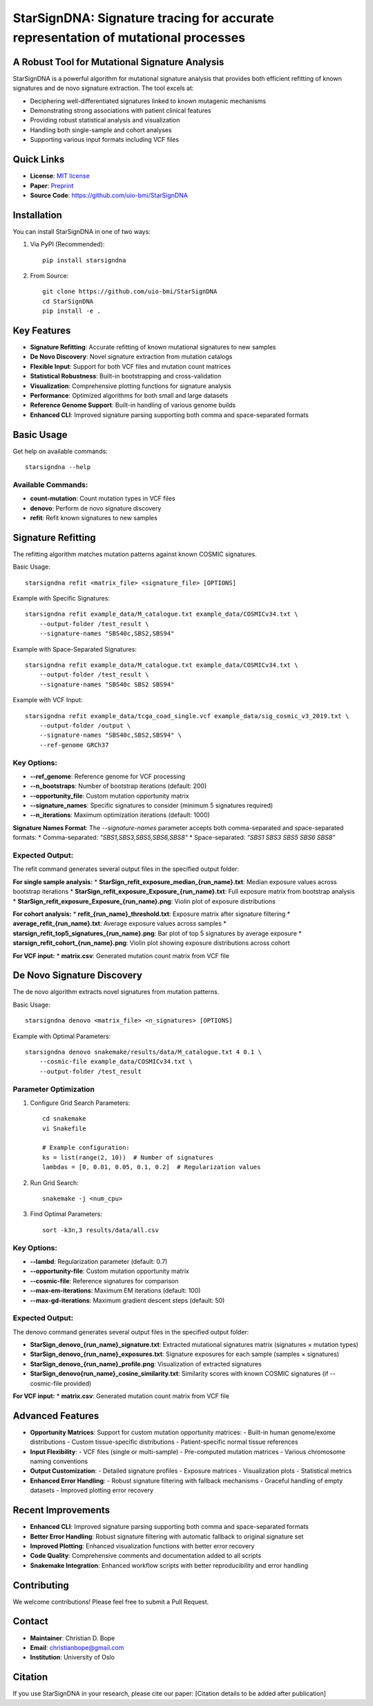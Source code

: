 ========
StarSignDNA: Signature tracing for accurate representation of mutational processes
========

A Robust Tool for Mutational Signature Analysis
---------------------------------------------

.. image:: https://img.shields.io/badge/license-MIT-blue.svg
    :target: https://opensource.org/licenses/MIT
    :alt: MIT License

.. image:: https://img.shields.io/badge/release-v1.0.0-brightgreen.svg
    :target: https://pypi.org/project/starsigndna/
    :alt: Release Version

StarSignDNA is a powerful algorithm for mutational signature analysis that provides both efficient refitting of known signatures and de novo signature extraction. The tool excels at:

* Deciphering well-differentiated signatures linked to known mutagenic mechanisms
* Demonstrating strong associations with patient clinical features
* Providing robust statistical analysis and visualization
* Handling both single-sample and cohort analyses
* Supporting various input formats including VCF files

Quick Links
----------
* **License**: `MIT license <https://opensource.org/licenses/MIT>`_
* **Paper**: `Preprint <https://www.biorxiv.org/content/10.1101/2024.06.29.601345v1>`_
* **Source Code**: https://github.com/uio-bmi/StarSignDNA

Installation
-----------

You can install StarSignDNA in one of two ways:

1. Via PyPI (Recommended)::

    pip install starsigndna

2. From Source::

    git clone https://github.com/uio-bmi/StarSignDNA
    cd StarSignDNA
    pip install -e .

Key Features
-----------

* **Signature Refitting**: Accurate refitting of known mutational signatures to new samples
* **De Novo Discovery**: Novel signature extraction from mutation catalogs
* **Flexible Input**: Support for both VCF files and mutation count matrices
* **Statistical Robustness**: Built-in bootstrapping and cross-validation
* **Visualization**: Comprehensive plotting functions for signature analysis
* **Performance**: Optimized algorithms for both small and large datasets
* **Reference Genome Support**: Built-in handling of various genome builds
* **Enhanced CLI**: Improved signature parsing supporting both comma and space-separated formats

Basic Usage
----------

Get help on available commands::

    starsigndna --help

Available Commands:
~~~~~~~~~~~~~~~~~

* **count-mutation**: Count mutation types in VCF files
* **denovo**: Perform de novo signature discovery
* **refit**: Refit known signatures to new samples

Signature Refitting
------------------

The refitting algorithm matches mutation patterns against known COSMIC signatures.

Basic Usage::

    starsigndna refit <matrix_file> <signature_file> [OPTIONS]

Example with Specific Signatures::

    starsigndna refit example_data/M_catalogue.txt example_data/COSMICv34.txt \
        --output-folder /test_result \
        --signature-names "SBS40c,SBS2,SBS94"

Example with Space-Separated Signatures::

    starsigndna refit example_data/M_catalogue.txt example_data/COSMICv34.txt \
        --output-folder /test_result \
        --signature-names "SBS40c SBS2 SBS94"

Example with VCF Input::

    starsigndna refit example_data/tcga_coad_single.vcf example_data/sig_cosmic_v3_2019.txt \
        --output-folder /output \
        --signature-names "SBS40c,SBS2,SBS94" \
        --ref-genome GRCh37

Key Options:
~~~~~~~~~~~

* **--ref_genome**: Reference genome for VCF processing
* **--n_bootstraps**: Number of bootstrap iterations (default: 200)
* **--opportunity_file**: Custom mutation opportunity matrix
* **--signature_names**: Specific signatures to consider (minimum 5 signatures required)
* **--n_iterations**: Maximum optimization iterations (default: 1000)

**Signature Names Format**: The `--signature-names` parameter accepts both comma-separated and space-separated formats:
* Comma-separated: `"SBS1,SBS3,SBS5,SBS6,SBS8"`
* Space-separated: `"SBS1 SBS3 SBS5 SBS6 SBS8"`

Expected Output:
~~~~~~~~~~~~~~~

The refit command generates several output files in the specified output folder:

**For single sample analysis:**
* **StarSign_refit_exposure_median_{run_name}.txt**: Median exposure values across bootstrap iterations
* **StarSign_refit_exposure_Exposure_{run_name}.txt**: Full exposure matrix from bootstrap analysis
* **StarSign_refit_exposure_Exposure_{run_name}.png**: Violin plot of exposure distributions

**For cohort analysis:**
* **refit_{run_name}_threshold.txt**: Exposure matrix after signature filtering
* **average_refit_{run_name}.txt**: Average exposure values across samples
* **starsign_refit_top5_signatures_{run_name}.png**: Bar plot of top 5 signatures by average exposure
* **starsign_refit_cohort_{run_name}.png**: Violin plot showing exposure distributions across cohort

**For VCF input:**
* **matrix.csv**: Generated mutation count matrix from VCF file

De Novo Signature Discovery
-------------------------

The de novo algorithm extracts novel signatures from mutation patterns.

Basic Usage::

    starsigndna denovo <matrix_file> <n_signatures> [OPTIONS]

Example with Optimal Parameters::

    starsigndna denovo snakemake/results/data/M_catalogue.txt 4 0.1 \
        --cosmic-file example_data/COSMICv34.txt \
        --output-folder /test_result

Parameter Optimization
~~~~~~~~~~~~~~~~~~~~

1. Configure Grid Search Parameters::

    cd snakemake
    vi Snakefile

    # Example configuration:
    ks = list(range(2, 10))  # Number of signatures
    lambdas = [0, 0.01, 0.05, 0.1, 0.2]  # Regularization values

2. Run Grid Search::

    snakemake -j <num_cpu>

3. Find Optimal Parameters::

    sort -k3n,3 results/data/all.csv

Key Options:
~~~~~~~~~~~

* **--lambd**: Regularization parameter (default: 0.7)
* **--opportunity-file**: Custom mutation opportunity matrix
* **--cosmic-file**: Reference signatures for comparison
* **--max-em-iterations**: Maximum EM iterations (default: 100)
* **--max-gd-iterations**: Maximum gradient descent steps (default: 50)

Expected Output:
~~~~~~~~~~~~~~~

The denovo command generates several output files in the specified output folder:

* **StarSign_denovo_{run_name}_signature.txt**: Extracted mutational signatures matrix (signatures × mutation types)
* **StarSign_denovo_{run_name}_exposures.txt**: Signature exposures for each sample (samples × signatures)
* **StarSign_denovo_{run_name}_profile.png**: Visualization of extracted signatures
* **StarSign_denovo{run_name}_cosine_similarity.txt**: Similarity scores with known COSMIC signatures (if --cosmic-file provided)

**For VCF input:**
* **matrix.csv**: Generated mutation count matrix from VCF file

Advanced Features
---------------

* **Opportunity Matrices**: Support for custom mutation opportunity matrices:
  - Built-in human genome/exome distributions
  - Custom tissue-specific distributions
  - Patient-specific normal tissue references

* **Input Flexibility**: 
  - VCF files (single or multi-sample)
  - Pre-computed mutation matrices
  - Various chromosome naming conventions

* **Output Customization**:
  - Detailed signature profiles
  - Exposure matrices
  - Visualization plots
  - Statistical metrics

* **Enhanced Error Handling**:
  - Robust signature filtering with fallback mechanisms
  - Graceful handling of empty datasets
  - Improved plotting error recovery

Recent Improvements
------------------

* **Enhanced CLI**: Improved signature parsing supporting both comma and space-separated formats
* **Better Error Handling**: Robust signature filtering with automatic fallback to original signature set
* **Improved Plotting**: Enhanced visualization functions with better error recovery
* **Code Quality**: Comprehensive comments and documentation added to all scripts
* **Snakemake Integration**: Enhanced workflow scripts with better reproducibility and error handling

Contributing
-----------

We welcome contributions! Please feel free to submit a Pull Request.

Contact
-------

* **Maintainer**: Christian D. Bope
* **Email**: christianbope@gmail.com
* **Institution**: University of Oslo

Citation
--------

If you use StarSignDNA in your research, please cite our paper:
[Citation details to be added after publication]


